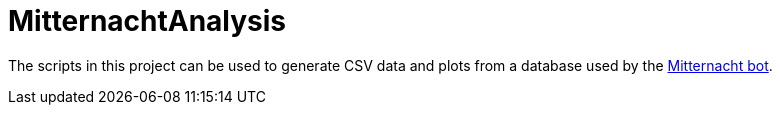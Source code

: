 # MitternachtAnalysis

The scripts in this project can be used to generate CSV data and plots from a database used by the https://github.com/Midnight-Myth/Mitternacht-NEW[Mitternacht bot].
